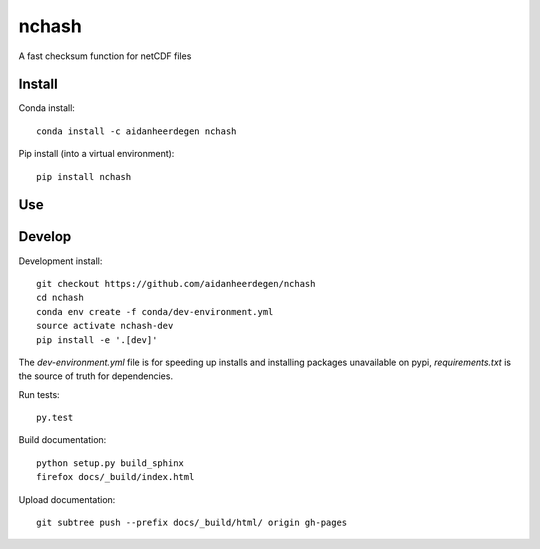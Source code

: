 =============================
nchash
=============================

A fast checksum function for netCDF files

.. image:: https://readthedocs.org/projects/nchash/badge/?version=latest
  :target: https://readthedocs.org/projects/nchash/?badge=latest
.. image:: https://travis-ci.org/aidanheerdegen/nchash.svg?branch=master
  :target: https://travis-ci.org/aidanheerdegen/nchash
.. image:: https://circleci.com/gh/aidanheerdegen/nchash.svg?style=shield
  :target: https://circleci.com/gh/aidanheerdegen/nchash
.. image:: http://codecov.io/github/aidanheerdegen/nchash/coverage.svg?branch=master
  :target: http://codecov.io/github/aidanheerdegen/nchash?branch=master
.. image:: https://landscape.io/github/aidanheerdegen/nchash/master/landscape.svg?style=flat
  :target: https://landscape.io/github/aidanheerdegen/nchash/master
.. image:: https://codeclimate.com/github/aidanheerdegen/nchash/badges/gpa.svg
  :target: https://codeclimate.com/github/aidanheerdegen/nchash
.. image:: https://badge.fury.io/py/nchash.svg
  :target: https://pypi.python.org/pypi/nchash

.. content-marker-for-sphinx

-------
Install
-------

Conda install::

    conda install -c aidanheerdegen nchash

Pip install (into a virtual environment)::

    pip install nchash

---
Use
---

-------
Develop
-------

Development install::

    git checkout https://github.com/aidanheerdegen/nchash
    cd nchash
    conda env create -f conda/dev-environment.yml
    source activate nchash-dev
    pip install -e '.[dev]'

The `dev-environment.yml` file is for speeding up installs and installing
packages unavailable on pypi, `requirements.txt` is the source of truth for
dependencies.

Run tests::

    py.test

Build documentation::

    python setup.py build_sphinx
    firefox docs/_build/index.html

Upload documentation::

    git subtree push --prefix docs/_build/html/ origin gh-pages
